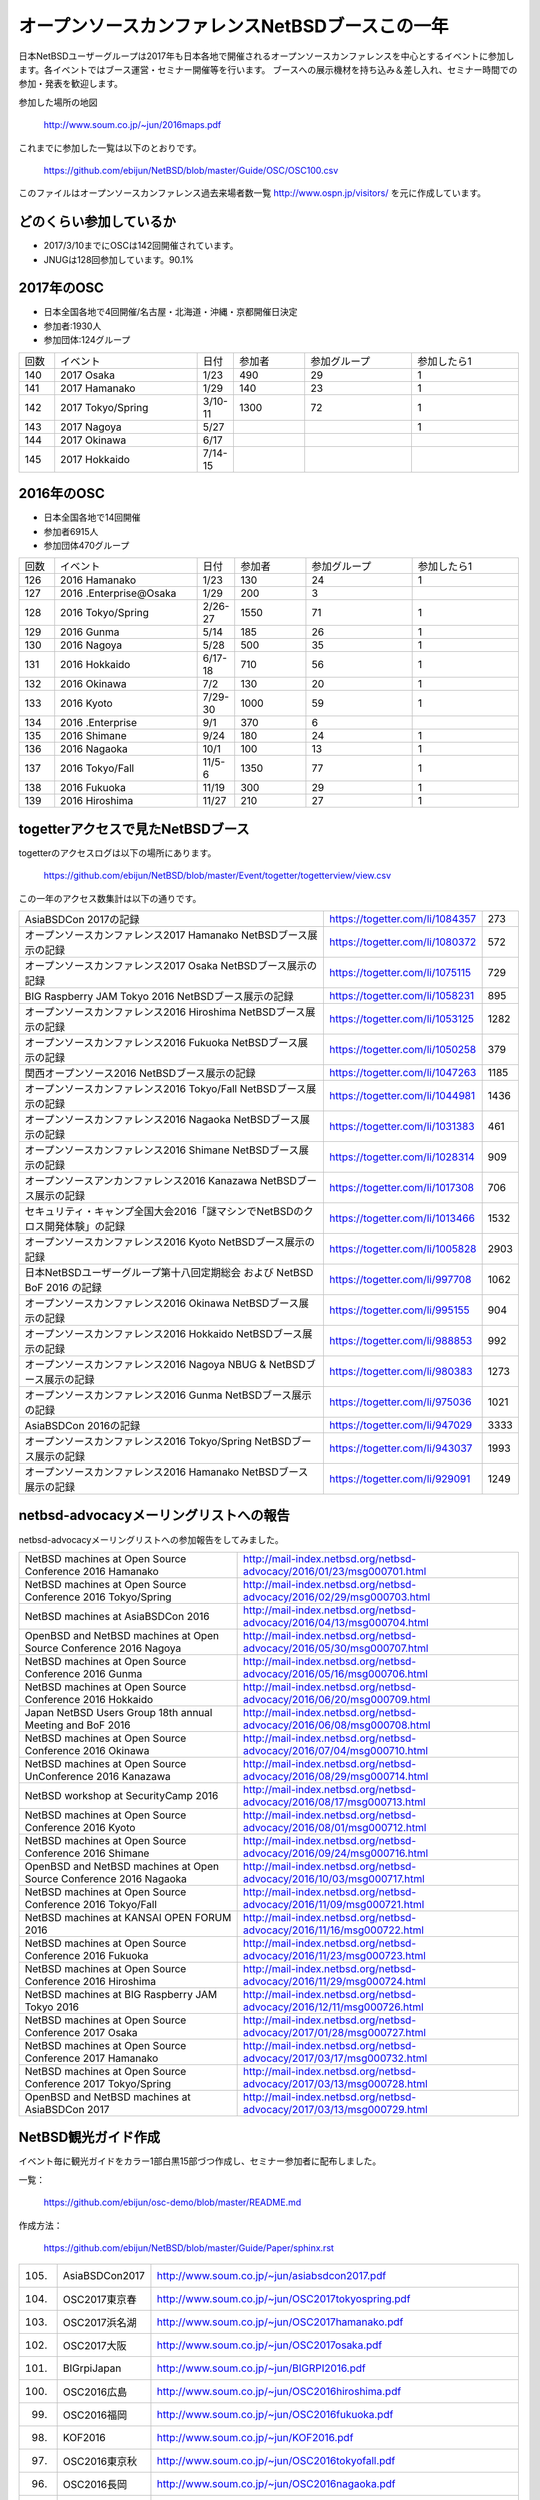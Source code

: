.. 
 Copyright (c) 2013-7 Jun Ebihara All rights reserved.
 Redistribution and use in source and binary forms, with or without
 modification, are permitted provided that the following conditions
 are met:
 1. Redistributions of source code must retain the above copyright
    notice, this list of conditions and the following disclaimer.
 2. Redistributions in binary form must reproduce the above copyright
    notice, this list of conditions and the following disclaimer in the
    documentation and/or other materials provided with the distribution.
 THIS SOFTWARE IS PROVIDED BY THE AUTHOR ``AS IS'' AND ANY EXPRESS OR
 IMPLIED WARRANTIES, INCLUDING, BUT NOT LIMITED TO, THE IMPLIED WARRANTIES
 OF MERCHANTABILITY AND FITNESS FOR A PARTICULAR PURPOSE ARE DISCLAIMED.
 IN NO EVENT SHALL THE AUTHOR BE LIABLE FOR ANY DIRECT, INDIRECT,
 INCIDENTAL, SPECIAL, EXEMPLARY, OR CONSEQUENTIAL DAMAGES (INCLUDING, BUT
 NOT LIMITED TO, PROCUREMENT OF SUBSTITUTE GOODS OR SERVICES; LOSS OF USE,
 DATA, OR PROFITS; OR BUSINESS INTERRUPTION) HOWEVER CAUSED AND ON ANY
 THEORY OF LIABILITY, WHETHER IN CONTRACT, STRICT LIABILITY, OR TORT
 (INCLUDING NEGLIGENCE OR OTHERWISE) ARISING IN ANY WAY OUT OF THE USE OF
 THIS SOFTWARE, EVEN IF ADVISED OF THE POSSIBILITY OF SUCH DAMAGE.

===========================================
オープンソースカンファレンスNetBSDブースこの一年
===========================================

日本NetBSDユーザーグループは2017年も日本各地で開催されるオープンソースカンファレンスを中心とするイベントに参加します。各イベントではブース運営・セミナー開催等を行います。
ブースへの展示機材を持ち込み＆差し入れ、セミナー時間での参加・発表を歓迎します。

参加した場所の地図

  http://www.soum.co.jp/~jun/2016maps.pdf

これまでに参加した一覧は以下のとおりです。

  https://github.com/ebijun/NetBSD/blob/master/Guide/OSC/OSC100.csv


このファイルはオープンソースカンファレンス過去来場者数一覧 http://www.ospn.jp/visitors/ を元に作成しています。


どのくらい参加しているか
-------------------------

- 2017/3/10までにOSCは142回開催されています。
- JNUGは128回参加しています。90.1%

2017年のOSC
--------------
- 日本全国各地で4回開催/名古屋・北海道・沖縄・京都開催日決定
- 参加者:1930人　
- 参加団体:124グループ

.. csv-table::
 :widths: 10 40 10 20 30 30

 回数,イベント,日付,参加者,参加グループ,参加したら1
 140,2017 Osaka,1/23,490,29,1
 141,2017 Hamanako,1/29,140,23,1	
 142,2017 Tokyo/Spring,3/10-11,1300,72,1		
 143,2017 Nagoya,5/27,,,1
 144,2017 Okinawa,6/17,,,
 145,2017 Hokkaido,7/14-15,,,	


2016年のOSC
--------------
- 日本全国各地で14回開催
- 参加者6915人　
- 参加団体470グループ

.. csv-table::
 :widths: 10 40 10 20 30 30

 回数,イベント,日付,参加者,参加グループ,参加したら1
 126,2016 Hamanako,1/23,130,24,1
 127,2016 .Enterprise@Osaka,1/29,200,3,	
 128,2016 Tokyo/Spring,2/26-27,1550,71,1
 129,2016 Gunma,5/14,185,26,1
 130,2016 Nagoya,5/28,500,35,1
 131,2016 Hokkaido,6/17-18,710,56,1
 132,2016 Okinawa,7/2,130,20,1
 133,2016 Kyoto,7/29-30,1000,59,1
 134,2016 .Enterprise,9/1,370,6,
 135,2016 Shimane,9/24,180,24,1
 136,2016 Nagaoka,10/1,100,13,1
 137,2016 Tokyo/Fall,11/5-6,1350,77,1
 138,2016 Fukuoka,11/19,300,29,1
 139,2016 Hiroshima,11/27,210,27,1


togetterアクセスで見たNetBSDブース
-----------------------------------
togetterのアクセスログは以下の場所にあります。

  https://github.com/ebijun/NetBSD/blob/master/Event/togetter/togetterview/view.csv

この一年のアクセス数集計は以下の通りです。

.. csv-table::
 :widths: 120 60 10

 AsiaBSDCon 2017の記録,https://togetter.com/li/1084357,273
 オープンソースカンファレンス2017 Hamanako NetBSDブース展示の記録,https://togetter.com/li/1080372,572
 オープンソースカンファレンス2017 Osaka NetBSDブース展示の記録,https://togetter.com/li/1075115,729
 BIG Raspberry JAM Tokyo 2016 NetBSDブース展示の記録,https://togetter.com/li/1058231,895
 オープンソースカンファレンス2016 Hiroshima NetBSDブース展示の記録,https://togetter.com/li/1053125,1282
 オープンソースカンファレンス2016 Fukuoka NetBSDブース展示の記録,https://togetter.com/li/1050258,379
 関西オープンソース2016 NetBSDブース展示の記録,https://togetter.com/li/1047263,1185
 オープンソースカンファレンス2016 Tokyo/Fall NetBSDブース展示の記録,https://togetter.com/li/1044981,1436
 オープンソースカンファレンス2016 Nagaoka NetBSDブース展示の記録,https://togetter.com/li/1031383,461
 オープンソースカンファレンス2016 Shimane NetBSDブース展示の記録,https://togetter.com/li/1028314,909
 オープンソースアンカンファレンス2016 Kanazawa NetBSDブース展示の記録,https://togetter.com/li/1017308,706
 セキュリティ・キャンプ全国大会2016「謎マシンでNetBSDのクロス開発体験」の記録,https://togetter.com/li/1013466,1532
 オープンソースカンファレンス2016 Kyoto NetBSDブース展示の記録,https://togetter.com/li/1005828,2903
 日本NetBSDユーザーグループ第十八回定期総会 および NetBSD BoF 2016 の記録,https://togetter.com/li/997708,1062
 オープンソースカンファレンス2016 Okinawa NetBSDブース展示の記録,https://togetter.com/li/995155,904
 オープンソースカンファレンス2016 Hokkaido NetBSDブース展示の記録,https://togetter.com/li/988853,992
 オープンソースカンファレンス2016 Nagoya NBUG & NetBSDブース展示の記録,https://togetter.com/li/980383,1273
 オープンソースカンファレンス2016 Gunma NetBSDブース展示の記録,https://togetter.com/li/975036,1021
 AsiaBSDCon 2016の記録,https://togetter.com/li/947029,3333
 オープンソースカンファレンス2016 Tokyo/Spring NetBSDブース展示の記録,https://togetter.com/li/943037,1993
 オープンソースカンファレンス2016 Hamanako NetBSDブース展示の記録,https://togetter.com/li/929091,1249

netbsd-advocacyメーリングリストへの報告
--------------------------------------------

netbsd-advocacyメーリングリストへの参加報告をしてみました。

.. csv-table::

 NetBSD machines at Open Source Conference 2016 Hamanako,http://mail-index.netbsd.org/netbsd-advocacy/2016/01/23/msg000701.html
 NetBSD machines at Open Source Conference 2016 Tokyo/Spring,http://mail-index.netbsd.org/netbsd-advocacy/2016/02/29/msg000703.html
 NetBSD machines at AsiaBSDCon 2016,http://mail-index.netbsd.org/netbsd-advocacy/2016/04/13/msg000704.html
 OpenBSD and NetBSD machines at Open Source Conference 2016 Nagoya,http://mail-index.netbsd.org/netbsd-advocacy/2016/05/30/msg000707.html
 NetBSD machines at Open Source Conference 2016 Gunma,http://mail-index.netbsd.org/netbsd-advocacy/2016/05/16/msg000706.html
 NetBSD machines at Open Source Conference 2016 Hokkaido,http://mail-index.netbsd.org/netbsd-advocacy/2016/06/20/msg000709.html
 Japan NetBSD Users Group 18th annual Meeting and BoF 2016,http://mail-index.netbsd.org/netbsd-advocacy/2016/06/08/msg000708.html
 NetBSD machines at Open Source Conference 2016 Okinawa,http://mail-index.netbsd.org/netbsd-advocacy/2016/07/04/msg000710.html
 NetBSD machines at Open Source UnConference 2016 Kanazawa,http://mail-index.netbsd.org/netbsd-advocacy/2016/08/29/msg000714.html
 NetBSD workshop at SecurityCamp 2016,http://mail-index.netbsd.org/netbsd-advocacy/2016/08/17/msg000713.html
 NetBSD machines at Open Source Conference 2016 Kyoto,http://mail-index.netbsd.org/netbsd-advocacy/2016/08/01/msg000712.html
 NetBSD machines at Open Source Conference 2016 Shimane,http://mail-index.netbsd.org/netbsd-advocacy/2016/09/24/msg000716.html
 OpenBSD and NetBSD machines at Open Source Conference 2016 Nagaoka,http://mail-index.netbsd.org/netbsd-advocacy/2016/10/03/msg000717.html
 NetBSD machines at Open Source Conference 2016 Tokyo/Fall,http://mail-index.netbsd.org/netbsd-advocacy/2016/11/09/msg000721.html
 NetBSD machines at KANSAI OPEN FORUM 2016,http://mail-index.netbsd.org/netbsd-advocacy/2016/11/16/msg000722.html
 NetBSD machines at Open Source Conference 2016 Fukuoka,http://mail-index.netbsd.org/netbsd-advocacy/2016/11/23/msg000723.html
 NetBSD machines at Open Source Conference 2016 Hiroshima,http://mail-index.netbsd.org/netbsd-advocacy/2016/11/29/msg000724.html　
 NetBSD machines at BIG Raspberry JAM Tokyo 2016,http://mail-index.netbsd.org/netbsd-advocacy/2016/12/11/msg000726.html
 NetBSD machines at Open Source Conference 2017 Osaka,http://mail-index.netbsd.org/netbsd-advocacy/2017/01/28/msg000727.html
 NetBSD machines at Open Source Conference 2017 Hamanako,http://mail-index.netbsd.org/netbsd-advocacy/2017/03/17/msg000732.html
 NetBSD machines at Open Source Conference 2017 Tokyo/Spring,http://mail-index.netbsd.org/netbsd-advocacy/2017/03/13/msg000728.html
 OpenBSD and NetBSD machines at AsiaBSDCon 2017,http://mail-index.netbsd.org/netbsd-advocacy/2017/03/13/msg000729.html

NetBSD観光ガイド作成
------------------------

イベント毎に観光ガイドをカラー1部白黒15部づつ作成し、セミナー参加者に配布しました。

一覧：

 https://github.com/ebijun/osc-demo/blob/master/README.md


作成方法： 

 https://github.com/ebijun/NetBSD/blob/master/Guide/Paper/sphinx.rst

.. csv-table::
 :widths: 10 20 100

 105.,AsiaBSDCon2017,http://www.soum.co.jp/~jun/asiabsdcon2017.pdf
 104.,OSC2017東京春,http://www.soum.co.jp/~jun/OSC2017tokyospring.pdf
 103.,OSC2017浜名湖,http://www.soum.co.jp/~jun/OSC2017hamanako.pdf
 102.,OSC2017大阪,http://www.soum.co.jp/~jun/OSC2017osaka.pdf
 101.,BIGrpiJapan,http://www.soum.co.jp/~jun/BIGRPI2016.pdf
 100.,OSC2016広島,http://www.soum.co.jp/~jun/OSC2016hiroshima.pdf
 99.,OSC2016福岡,http://www.soum.co.jp/~jun/OSC2016fukuoka.pdf
 98.,KOF2016,http://www.soum.co.jp/~jun/KOF2016.pdf
 97.,OSC2016東京秋,http://www.soum.co.jp/~jun/OSC2016tokyofall.pdf
 96.,OSC2016長岡,http://www.soum.co.jp/~jun/OSC2016nagaoka.pdf
 95.,OSC2016島根,http://www.soum.co.jp/~jun/OSC2016shimane.pdf
 94.,OSuC2016金沢,http://www.soum.co.jp/~jun/OSuC2016kanazawa.pdf
 93.,SecCamp2016,http://www.soum.co.jp/~jun/SecCamp2016.pdf
 92.,OSC2016京都,http://www.soum.co.jp/~jun/OSC2016kyoto.pdf
 91.,JNUG2016,http://www.soum.co.jp/~jun/JNUG2016.pdf
 90.,OSC2016沖縄,http://www.soum.co.jp/~jun/OSC2016okinawa.pdf
 89.,OSC2016北海道,http://www.soum.co.jp/~jun/OSC2016hokkaido.pdf
 88.,OSC2016名古屋,http://www.soum.co.jp/~jun/OSC2016nagoya.pdf
 87.,OSC2016群馬,http://www.soum.co.jp/~jun/OSC2016gunma.pdf
 86.,AsiaBSDCon2016,http://www.soum.co.jp/~jun/asiabsdcon2016.pdf
 85.,OSC2016東京春,http://www.soum.co.jp/~jun/OSC2016tokyospring.pdf
 84.,OSC2016浜名湖,http://www.soum.co.jp/~jun/OSC2016hamanako.pdf

旅費
--------
2016/4〜2017/3までの期間で横浜からの旅費(=交通費＋宿泊費),機材配送費,資料印刷費実費をまとめています。

.. csv-table::
 :widths: 10 50 30 20 20
 
 月,イベント,旅費,機材配送,印刷費
 2016/4,OSC沖縄,39800,,
 2016/5,OSC北海道,43100,,
 2016/5,OSC名古屋,19230,,
 2016/7,OSC京都,29816,,
 2016/8,OSuC金沢,32890,,
 2016/8,OSC島根,48540,,
 2016/10,OSC長岡,17500,,
 2016/11,OSC福岡,37500,,
 2016/11,KOF,33056,,
 2016/11,OSC広島,38770,,
 2017/1,OSC大阪,32258,,
 2017/2,OSC浜名湖,17250,2808,1600
 2017/3,OSC東京/AsiaBSDCon,0,0,4400
 2017/5,OSC名古屋,19230,1088+1188,0
 2017/6,OSC沖縄,54000,2376+410,0
 2017/7,OSC北海道,48800,?+1836,0
 2017/8,OSC京都,26770,1160+1512,2400
 
2017年
-------------

2017年は2016/1/27のOSC大阪(http://www.ospn.jp/osc2017-osaka/)からはじまっています。ブースへの展示機材もちこみ＆セミナー時間での発表を歓迎します。
